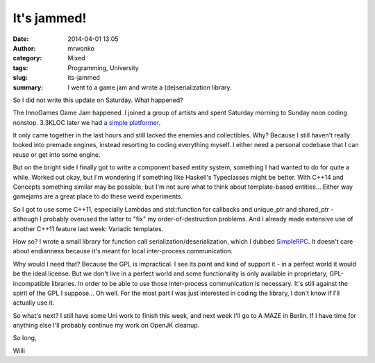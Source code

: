 It's jammed!
############
:date: 2014-04-01 13:05
:author: mrwonko
:category: Mixed
:tags: Programming, University
:slug: its-jammed
:summary: I went to a game jam and wrote a (de)serialization library.

So I did not write this update on Saturday. What happened?

The InnoGames Game Jam happened. I joined a group of artists and spent
Saturday morning to Sunday noon coding nonstop. 3.3KLOC later we had `a
simple platformer <https://github.com/mrwonko/IGJam6Platformer>`__.

It only came together in the last hours and still lacked the enemies and
collectibles. Why? Because I still haven't really looked into premade
engines, instead resorting to coding everything myself. I either need a
personal codebase that I can reuse or get into some engine.

But on the bright side I finally got to write a component based entity
system, something I had wanted to do for quite a while. Worked out okay,
but I'm wondering if something like Haskell's Typeclasses might be
better. With C++14 and Concepts something similar may be possible, but
I'm not sure what to think about template-based entities... Either way
gamejams are a great place to do these weird experiments.

So I got to use some C++11, especially Lambdas and std::function for
callbacks and unique\_ptr and shared\_ptr - although I probably overused
the latter to "fix" my order-of-destruction problems. And I already made
extensive use of another C++11 feature last week: Variadic templates.

How so? I wrote a small library for function call
serialization/deserialization, which I dubbed
`SimpleRPC <https://github.com/mrwonko/SimpleRPC>`__. It doesn't care
about endianness because it's meant for local inter-process
communication.

Why would I need that? Because the GPL is impractical. I see its point
and kind of support it - in a perfect world it would be the ideal
license. But we don't live in a perfect world and some functionality is
only available in proprietary, GPL-incompatible libraries. In order to
be able to use those inter-process communication is necessary. It's
still against the spirit of the GPL I suppose... Oh well. For the most
part I was just interested in coding the library, I don't know if I'll
actually use it.

So what's next? I still have some Uni work to finish this week, and next
week I'll go to A MAZE in Berlin. If I have time for anything else I'll
probably continue my work on OpenJK cleanup.

So long,

Willi
